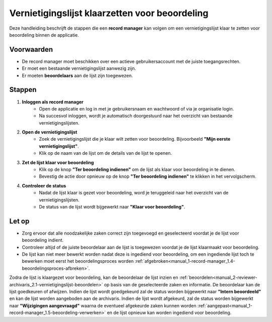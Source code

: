 .. _manual_1-record-manager_1.3-vernietigingslijst-klaarzetten-voor-beoordeling:

===============================================
Vernietigingslijst klaarzetten voor beoordeling
===============================================

.. figure:: ../_assets/pages/vernietigingslijst-klaarzetten-voor-beoordeling.png
   :align: center
   :alt: Vernietigingslijst klaarzetten voor beoordeling schermafbeelding

Deze handleiding beschrijft de stappen die een **record manager** kan volgen om een vernietigingslijst klaar te zetten 
voor beoordeling binnen de applicatie.

Voorwaarden
------------
- De record manager moet beschikken over een actieve gebruikersaccount met de juiste toegangsrechten.
- Er moet een bestaande vernietigingslijst aanwezig zijn.
- Er moeten **beoordelaars** aan de lijst zijn toegewezen.

Stappen
-------

1. **Inloggen als record manager**
    - Open de applicatie en log in met je gebruikersnaam en wachtwoord of via je organisatie login.
    - Na succesvol inloggen, wordt je automatisch doorgestuurd naar het overzicht van bestaande vernietigingslijsten.

2. **Open de vernietigingslijst**
    - Zoek de vernietigingslijst die je klaar wilt zetten voor beoordeling. Bijvoorbeeld
      **"Mijn eerste vernietigingslijst"**.
    - Klik op de naam van de lijst om de details van de lijst te openen.

3. **Zet de lijst klaar voor beoordeling**
    - Klik op de knop **"Ter beoordeling indienen"** om de lijst als klaar voor beoordeling in te dienen. |ter_beoordeling_indienen|
    - Bevestig de actie door opnieuw op de knop **"Ter beoordeling indienen"** te klikken in het vervolgscherm.

4. **Controleer de status**
    - Nadat de lijst klaar is gezet voor beoordeling, word je teruggeleid naar het overzicht van de
      vernietigingslijsten.
    - De status van de lijst wordt bijgewerkt naar **"Klaar voor beoordeling"**.

Let op
------
- Zorg ervoor dat alle noodzakelijke zaken correct zijn toegevoegd en geselecteerd voordat je de lijst voor beoordeling
  indient.
- Controleer altijd of de juiste beoordelaar aan de lijst is toegewezen voordat je de lijst klaarmaakt voor beoordeling.
- De lijst kan niet meer bewerkt worden nadat deze is ingediend voor beoordeling, om een ingediende lijst toch te
  bewerken moet eerst het beoordelingsproces worden
  :ref:`afgebroken<manual_1-record-manager_1.4-beoordelingsproces-afbreken>`.

Zodra de lijst is klaargezet voor beoordeling, kan de beoordelaar de lijst inzien en
:ref:`beoordelen<manual_2-reviewer-archivaris_2.1-vernietigingslijst-beoordelen>` op basis van de geselecteerde zaken en
informatie. De beoordelaar kan de lijst goedkeuren of afwijzen. Indien de lijst wordt goedgekeurd zal de status worden
bijgewerkt naar **"Intern beoordeeld"** en kan de lijst worden aangeboden aan de archivaris. Indien de lijst wordt
afgekeurd, zal de status worden bijgewerkt naar **"Wijzigingen aangevraagd"** waarna de eventueel afgekeurde zaken
kunnen worden :ref:`aangepast<manual_1-record-manager_1.5-beoordeling-verwerken>` en de lijst opnieuw kan worden
ingediend voor beoordeling.

.. |ter_beoordeling_indienen| image:: ../_assets/ter-beoordeling-indienen.png
    :alt: ter beoordeling indienen knop
    :height: 26px